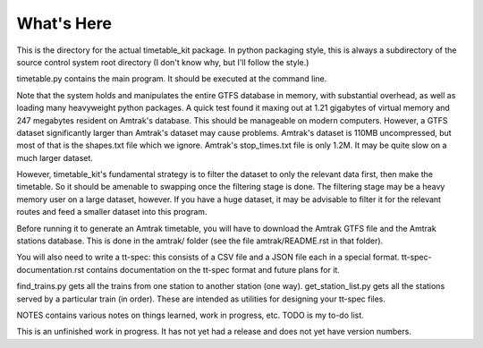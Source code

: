What's Here
***********

This is the directory for the actual timetable_kit package.
In python packaging style, this is always a subdirectory of the source control system
root directory (I don't know why, but I'll follow the style.)

timetable.py contains the main program.  It should be executed at the command line.

Note that the system holds and manipulates the entire GTFS database in memory, with substantial overhead, as well as loading many heavyweight python packages.
A quick test found it maxing out at 1.21 gigabytes of virtual memory and 247 megabytes resident on Amtrak's database.  This should be manageable on modern computers.  However, a GTFS dataset significantly larger than Amtrak's dataset may cause problems.  Amtrak's dataset is 110MB uncompressed, but most of that is the shapes.txt file which we ignore.  Amtrak's stop_times.txt file is only 1.2M.  It may be quite slow on a much larger dataset.

However, timetable_kit's fundamental strategy is to filter the dataset to only the relevant data first, then make the timetable.  So it should be amenable to swapping once the filtering stage is done.  The filtering stage may be a heavy memory user on a large dataset, however.  If you have a huge dataset, it may be advisable to filter it for the relevant routes and feed a smaller dataset into this program.

Before running it to generate an Amtrak timetable, you will have to download the
Amtrak GTFS file and the Amtrak stations database.  This is done in the amtrak/
folder (see the file amtrak/README.rst in that folder).

You will also need to write a tt-spec: this consists of a CSV file and a JSON file each in a special format.
tt-spec-documentation.rst contains documentation on the tt-spec format and future plans for it.

find_trains.py gets all the trains from one station to another station (one way).
get_station_list.py gets all the stations served by a particular train (in order).
These are intended as utilities for designing your tt-spec files.

NOTES contains various notes on things learned, work in progress, etc.
TODO is my to-do list.

This is an unfinished work in progress.  It has not yet had a release and does not yet
have version numbers.
